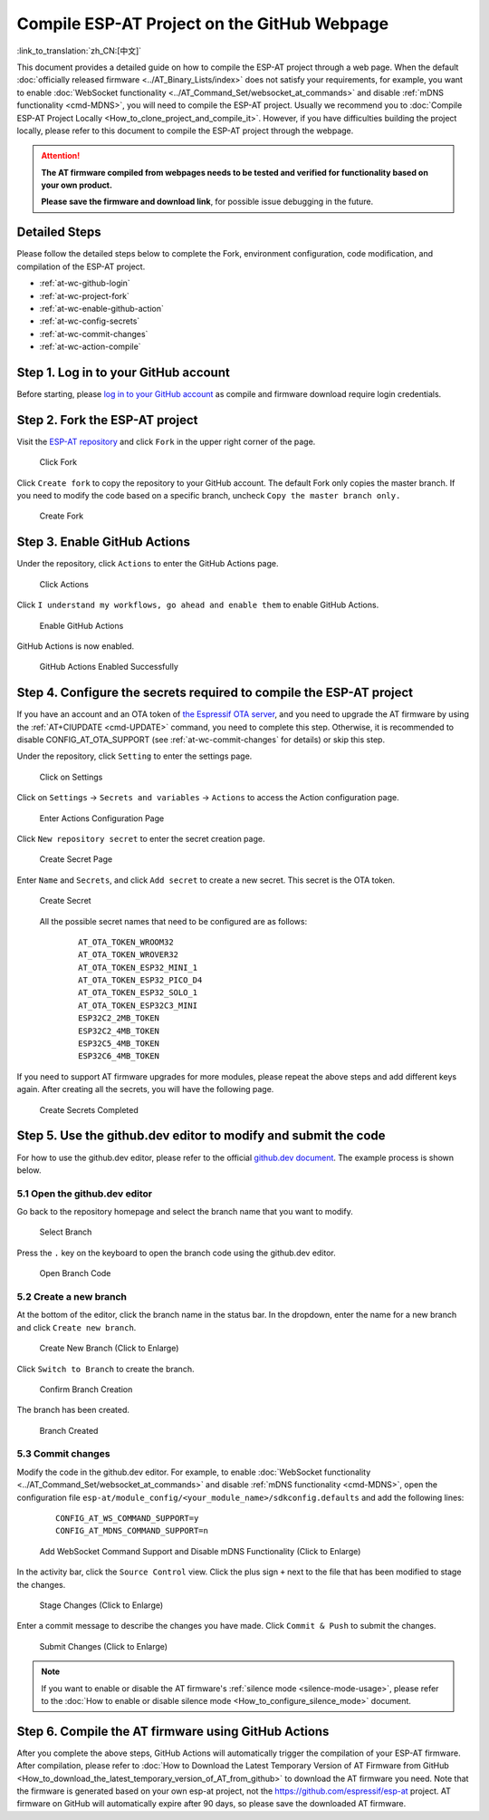 Compile ESP-AT Project on the GitHub Webpage
============================================

:link_to_translation:`zh_CN:[中文]`

This document provides a detailed guide on how to compile the ESP-AT project through a web page. When the default :doc:`officially released firmware <../AT_Binary_Lists/index>` does not satisfy your requirements, for example, you want to enable :doc:`WebSocket functionality <../AT_Command_Set/websocket_at_commands>` and disable :ref:`mDNS functionality <cmd-MDNS>`, you will need to compile the ESP-AT project. Usually we recommend you to :doc:`Compile ESP-AT Project Locally <How_to_clone_project_and_compile_it>`. However, if you have difficulties building the project locally, please refer to this document to compile the ESP-AT project through the webpage.

.. attention::
  **The AT firmware compiled from webpages needs to be tested and verified for functionality based on your own product.**

  **Please save the firmware and download link**, for possible issue debugging in the future.

Detailed Steps
^^^^^^^^^^^^^^

Please follow the detailed steps below to complete the Fork, environment configuration, code modification, and compilation of the ESP-AT project.

* :ref:`at-wc-github-login`
* :ref:`at-wc-project-fork`
* :ref:`at-wc-enable-github-action`
* :ref:`at-wc-config-secrets`
* :ref:`at-wc-commit-changes`
* :ref:`at-wc-action-compile`

.. _at-wc-github-login:

Step 1. Log in to your GitHub account
^^^^^^^^^^^^^^^^^^^^^^^^^^^^^^^^^^^^^

Before starting, please `log in to your GitHub account <https://github.com/login>`_ as compile and firmware download require login credentials.

.. _at-wc-project-fork:

Step 2. Fork the ESP-AT project
^^^^^^^^^^^^^^^^^^^^^^^^^^^^^^^

Visit the `ESP-AT repository <https://github.com/espressif/esp-at>`_ and click ``Fork`` in the upper right corner of the page.

  .. figure:: ../../_static/web_compile/fork-s1.png
    :align: center
    :alt: Click Fork
    :figclass: align-center

    Click Fork

Click ``Create fork`` to copy the repository to your GitHub account. The default Fork only copies the master branch. If you need to modify the code based on a specific branch, uncheck ``Copy the master branch only.``

  .. figure:: ../../_static/web_compile/fork-s2.png
    :align: center
    :alt: Create Fork
    :figclass: align-center

    Create Fork

.. _at-wc-enable-github-action:

Step 3. Enable GitHub Actions
^^^^^^^^^^^^^^^^^^^^^^^^^^^^^

Under the repository, click ``Actions`` to enter the GitHub Actions page.

  .. figure:: ../../_static/web_compile/github-action-enable-s1.png
    :align: center
    :alt: Click Actions
    :figclass: align-center

    Click Actions

Click ``I understand my workflows, go ahead and enable them`` to enable GitHub Actions.

  .. figure:: ../../_static/web_compile/github-action-enable-s2.png
    :align: center
    :alt: Enable GitHub Actions
    :figclass: align-center

    Enable GitHub Actions

GitHub Actions is now enabled.

  .. figure:: ../../_static/web_compile/github-action-enable-s3.png
    :align: center
    :alt: GitHub Actions Enabled Successfully
    :figclass: align-center

    GitHub Actions Enabled Successfully

.. _at-wc-config-secrets:

Step 4. Configure the secrets required to compile the ESP-AT project
^^^^^^^^^^^^^^^^^^^^^^^^^^^^^^^^^^^^^^^^^^^^^^^^^^^^^^^^^^^^^^^^^^^^

If you have an account and an OTA token of `the Espressif OTA server <http://iot.espressif.cn>`_, and you need to upgrade the AT firmware by using the :ref:`AT+CIUPDATE <cmd-UPDATE>` command, you need to complete this step. Otherwise, it is recommended to disable CONFIG_AT_OTA_SUPPORT (see :ref:`at-wc-commit-changes` for details) or skip this step.

Under the repository, click ``Setting`` to enter the settings page.

  .. figure:: ../../_static/web_compile/cfg-ota-token-s1.png
    :align: center
    :alt: Click on Settings
    :figclass: align-center

    Click on Settings

Click on ``Settings`` -> ``Secrets and variables`` -> ``Actions`` to access the Action configuration page.

  .. figure:: ../../_static/web_compile/cfg-ota-token-s2.png
    :align: center
    :alt: Enter Actions Configuration Page
    :figclass: align-center

    Enter Actions Configuration Page

Click ``New repository secret`` to enter the secret creation page.

  .. figure:: ../../_static/web_compile/cfg-ota-token-s3.png
    :align: center
    :alt: Create secret Page
    :figclass: align-center

    Create Secret Page

Enter ``Name`` and ``Secrets``, and click ``Add secret`` to create a new secret. This secret is the OTA token.

  .. figure:: ../../_static/web_compile/cfg-ota-token-s4.png
    :align: center
    :alt: Create Secret
    :figclass: align-center

    Create Secret

  All the possible secret names that need to be configured are as follows:

    ::

      AT_OTA_TOKEN_WROOM32
      AT_OTA_TOKEN_WROVER32
      AT_OTA_TOKEN_ESP32_MINI_1
      AT_OTA_TOKEN_ESP32_PICO_D4
      AT_OTA_TOKEN_ESP32_SOLO_1
      AT_OTA_TOKEN_ESP32C3_MINI
      ESP32C2_2MB_TOKEN
      ESP32C2_4MB_TOKEN
      ESP32C5_4MB_TOKEN
      ESP32C6_4MB_TOKEN

If you need to support AT firmware upgrades for more modules, please repeat the above steps and add different keys again. After creating all the secrets, you will have the following page.

  .. figure:: ../../_static/web_compile/cfg-ota-token-s5.png
    :align: center
    :alt: Create Secrets Completed
    :figclass: align-center

    Create Secrets Completed

.. _at-wc-commit-changes:

Step 5. Use the github.dev editor to modify and submit the code
^^^^^^^^^^^^^^^^^^^^^^^^^^^^^^^^^^^^^^^^^^^^^^^^^^^^^^^^^^^^^^^

For how to use the github.dev editor, please refer to the official `github.dev document <https://docs.github.com/en/codespaces/the-githubdev-web-based-editor>`_. The example process is shown below.

5.1 Open the github.dev editor
-------------------------------

Go back to the repository homepage and select the branch name that you want to modify.

  .. figure:: ../../_static/web_compile/commit-change-s1.png
    :align: center
    :alt: Select Branch
    :figclass: align-center

    Select Branch

Press the ``.`` key on the keyboard to open the branch code using the github.dev editor.

  .. figure:: ../../_static/web_compile/commit-change-s2.png
    :align: center
    :alt: Open Branch Code
    :figclass: align-center

    Open Branch Code

5.2 Create a new branch
-----------------------

At the bottom of the editor, click the branch name in the status bar. In the dropdown, enter the name for a new branch and click ``Create new branch``.

  .. figure:: ../../_static/web_compile/commit-change-s3.png
    :align: center
    :alt: Create New Branch
    :figclass: align-center
    :scale: 70%

    Create New Branch (Click to Enlarge)

Click ``Switch to Branch`` to create the branch.

  .. figure:: ../../_static/web_compile/commit-change-s4.png
    :align: center
    :alt: Confirm Branch Creation
    :figclass: align-center

    Confirm Branch Creation

The branch has been created.

  .. figure:: ../../_static/web_compile/commit-change-s5.png
    :align: center
    :alt: Branch Created
    :figclass: align-center

    Branch Created

5.3 Commit changes
---------------------

Modify the code in the github.dev editor. For example, to enable :doc:`WebSocket functionality <../AT_Command_Set/websocket_at_commands>` and disable :ref:`mDNS functionality <cmd-MDNS>`, open the configuration file ``esp-at/module_config/<your_module_name>/sdkconfig.defaults`` and add the following lines:

  ::

    CONFIG_AT_WS_COMMAND_SUPPORT=y
    CONFIG_AT_MDNS_COMMAND_SUPPORT=n

  .. figure:: ../../_static/web_compile/commit-change-s6.png
    :align: center
    :alt: Add WebSocket Command Support and Disable mDNS Functionality
    :figclass: align-center
    :scale: 70%

    Add WebSocket Command Support and Disable mDNS Functionality (Click to Enlarge)

In the activity bar, click the ``Source Control`` view. Click the plus sign ``+`` next to the file that has been modified to stage the changes.

  .. figure:: ../../_static/web_compile/commit-change-s7.png
    :align: center
    :alt: Stage Changes
    :figclass: align-center
    :scale: 70%

    Stage Changes (Click to Enlarge)

Enter a commit message to describe the changes you have made. Click ``Commit & Push`` to submit the changes.

  .. figure:: ../../_static/web_compile/commit-change-s8.png
    :align: center
    :alt: Submit Changes
    :figclass: align-center
    :scale: 70%

    Submit Changes (Click to Enlarge)

.. note::
  If you want to enable or disable the AT firmware's :ref:`silence mode <silence-mode-usage>`, please refer to the :doc:`How to enable or disable silence mode <How_to_configure_silence_mode>` document.

.. _at-wc-action-compile:

Step 6. Compile the AT firmware using GitHub Actions
^^^^^^^^^^^^^^^^^^^^^^^^^^^^^^^^^^^^^^^^^^^^^^^^^^^^

After you complete the above steps, GitHub Actions will automatically trigger the compilation of your ESP-AT firmware. After compilation, please refer to :doc:`How to Download the Latest Temporary Version of AT Firmware from GitHub <How_to_download_the_latest_temporary_version_of_AT_from_github>` to download the AT firmware you need. Note that the firmware is generated based on your own esp-at project, not the https://github.com/espressif/esp-at project. AT firmware on GitHub will automatically expire after 90 days, so please save the downloaded AT firmware.
